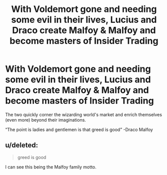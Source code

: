 #+TITLE: With Voldemort gone and needing some evil in their lives, Lucius and Draco create Malfoy & Malfoy and become masters of Insider Trading

* With Voldemort gone and needing some evil in their lives, Lucius and Draco create Malfoy & Malfoy and become masters of Insider Trading
:PROPERTIES:
:Author: Jealous-Iron2799
:Score: 10
:DateUnix: 1605499998.0
:DateShort: 2020-Nov-16
:END:
The two quickly corner the wizarding world's market and enrich themselves (even more) beyond their imaginations.

“The point is ladies and gentlemen is that greed is good” -Draco Malfoy


** u/deleted:
#+begin_quote
  greed is good
#+end_quote

I can see this being the Malfoy family motto.
:PROPERTIES:
:Score: 4
:DateUnix: 1605531702.0
:DateShort: 2020-Nov-16
:END:
